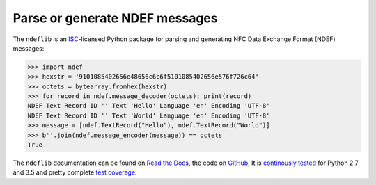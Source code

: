 ===============================
Parse or generate NDEF messages
===============================

.. image:: https://readthedocs.org/projects/ndeflib/badge/?version=latest
   :target: http://ndeflib.readthedocs.io/en/latest/?badge=latest
   :alt: Documentation Status

.. image:: https://travis-ci.org/nfcpy/ndeflib.svg?branch=master
   :target: https://travis-ci.org/nfcpy/ndeflib
   :alt: Build Status

.. image:: https://codecov.io/gh/nfcpy/ndeflib/branch/master/graph/badge.svg
   :target: https://codecov.io/gh/nfcpy/ndeflib
   :alt: Code Coverage

The ``ndeflib`` is an `ISC <http://choosealicense.com/licenses/isc/>`_-licensed Python package for parsing and generating NFC Data Exchange Format (NDEF) messages:

.. code-block:: pycon

   >>> import ndef
   >>> hexstr = '9101085402656e48656c6c6f5101085402656e576f726c64'
   >>> octets = bytearray.fromhex(hexstr)
   >>> for record in ndef.message_decoder(octets): print(record)
   NDEF Text Record ID '' Text 'Hello' Language 'en' Encoding 'UTF-8'
   NDEF Text Record ID '' Text 'World' Language 'en' Encoding 'UTF-8'
   >>> message = [ndef.TextRecord("Hello"), ndef.TextRecord("World")]
   >>> b''.join(ndef.message_encoder(message)) == octets
   True

The ``ndeflib`` documentation can be found on `Read the Docs <https://ndeflib.readthedocs.io/>`_, the code on `GitHub <https://github.com/hynek/attrs>`_. It is `continously tested <https://travis-ci.org/nfcpy/ndeflib>`_ for Python 2.7 and 3.5 and pretty complete `test coverage <https://codecov.io/gh/nfcpy/ndeflib>`_.
